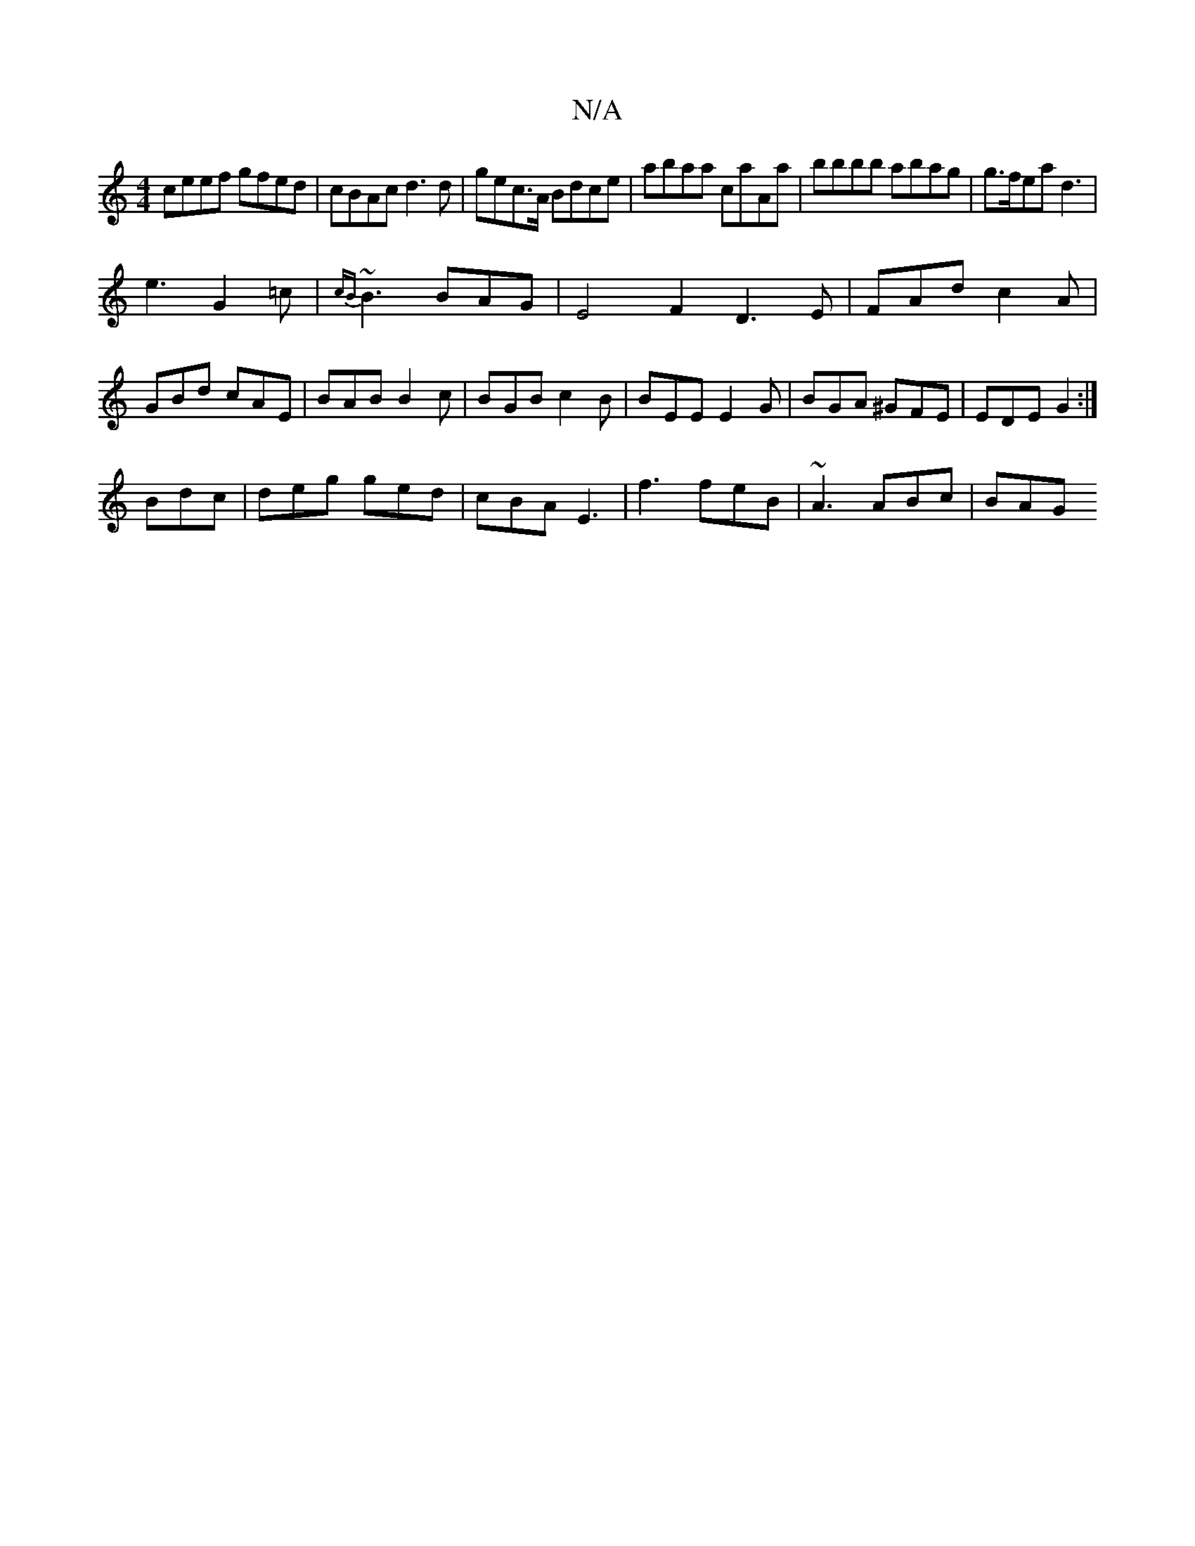 X:1
T:N/A
M:4/4
R:N/A
K:Cmajor
ceef gfed|cBAc d3d|gec>A Bdce | abaa caAa | bbbb abag | g>fea d3 |
e3 G2 =c | {cB}~B3 BAG | E4 F2 D3 E|FAd c2A|GBd cAE|BAB B2c|BGB c2B|BEE E2 G|BGA ^GFE|EDE G2:|
Bdc|deg ged|cBA E3|f3 feB|~A3 ABc|BAG 